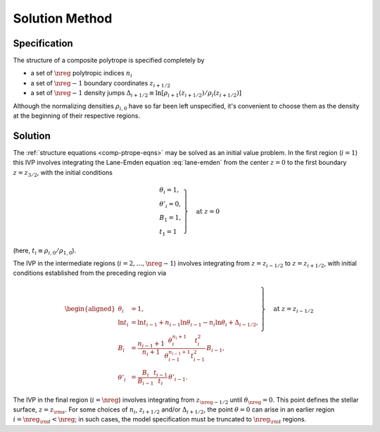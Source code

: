 .. _comp-ptrope-solution:

Solution Method
===============

Specification
-------------

The structure of a composite polytrope is specified completely by

* a set of :math:`\nreg` polytropic indices :math:`n_{i}`
* a set of :math:`\nreg-1` boundary coordinates :math:`z_{i+1/2}`
* a set of :math:`\nreg-1` density jumps :math:`\Delta_{i+1/2} \equiv \ln [\rho_{i+1}(z_{i+1/2})/\rho_{i}(z_{i+1/2})]`

Although the normalizing densities :math:`\rho_{i,0}` have so far
been left unspecified, it's convenient to choose them as the density
at the beginning of their respective regions.

Solution
--------

The :ref:`structure equations <comp-ptrope-eqns>` may be solved as
an initial value problem. In the first region (:math:`i=1`) this IVP
involves integrating the Lane-Emden equation :eq:`lane-emden` from the
center :math:`z=0` to the first boundary :math:`z=z_{3/2}`, with the
initial conditions

.. math::

   \left.
   \begin{gathered}
   \theta_{i} = 1, \\
   \theta'_{i} = 0, \\
   B_{1} = 1, \\
   t_{1} = 1
   \end{gathered}
   \right\} \quad \text{at}\ z=0

(here, :math:`t_{i} \equiv \rho_{i,0}/\rho_{1,0}`).

The IVP in the intermediate regions (:math:`i = 2,\ldots,\nreg-1`)
involves integrating from :math:`z=z_{i-1/2}` to :math:`z=z_{i+1/2}`,
with initial conditions established from the preceding region via

.. math::

   \left.
   \begin{aligned}
   \theta_{i} &= 1, \\
   \ln t_{i} &= \ln t_{i-1} + n_{i-1} \ln \theta_{i-1} - n_{i} \ln \theta_{i} + \Delta_{i-1/2}, \\
   B_{i} &= \frac{n_{i-1} + 1}{n_{i} + 1} \frac{\theta_{i}^{n_{i}+1}}{\theta_{i-1}^{n_{i-1}+1}} \frac{t_{i}^{2}}{t_{i-1}^{2}} \, B_{i-1}, \\
   \theta'_{i} &= \frac{B_{i}}{B_{i-1}} \frac{t_{i-1}}{t_{i}} \, \theta'_{i-1}.
   \end{aligned}
   \right\} \quad \text{at}\ z=z_{i-1/2}

The IVP in the final region (:math:`i=\nreg`) involves integrating
from :math:`z_{\nreg-1/2}` until :math:`\theta_{\nreg} = 0`. This
point defines the stellar surface, :math:`z=z_{\rm s}`. For some
choices of :math:`n_{i}`, :math:`z_{i+1/2}` and/or
:math:`\Delta_{i+1/2}`, the point :math:`\theta=0` can arise in an
earlier region :math:`i = \nreg_{\rm t} < \nreg`; in such cases, the
model specification must be truncated to :math:`\nreg_{\rm t}`
regions.
